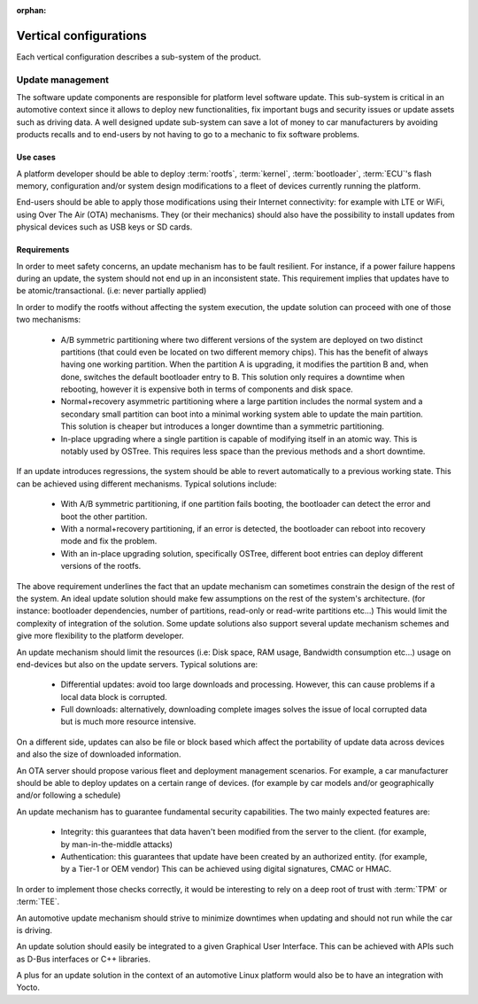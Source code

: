 :orphan:

.. _arch-vertical-configurations:

Vertical configurations
***********************

Each vertical configuration describes a sub-system of the product.

Update management
=================

The software update components are responsible for platform level software
update. This sub-system is critical in an automotive context since it allows to
deploy new functionalities, fix important bugs and security issues or update
assets such as driving data. A well designed update sub-system can save a lot
of money to car manufacturers by avoiding products recalls and to end-users by
not having to go to a mechanic to fix software problems.

Use cases
---------

A platform developer should be able to deploy :term:`rootfs`, :term:`kernel`,
:term:`bootloader`, :term:`ECU`'s flash memory, configuration and/or system
design modifications to a fleet of devices currently running the platform.

End-users should be able to apply those modifications using their Internet
connectivity: for example with LTE or WiFi, using Over The Air (OTA)
mechanisms. They (or their mechanics) should also have the possibility to
install updates from physical devices such as USB keys or SD cards.

Requirements
------------

In order to meet safety concerns, an update mechanism has to be fault
resilient. For instance, if a power failure happens during an update, the
system should not end up in an inconsistent state. This requirement implies that
updates have to be atomic/transactional. (i.e: never partially applied)

In order to modify the rootfs without affecting the system execution, the
update solution can proceed with one of those two mechanisms:

 - A/B symmetric partitioning where two different versions of the system are
   deployed on two distinct partitions (that could even be located on two
   different memory chips). This has the benefit of always having one working
   partition. When the partition A is upgrading, it modifies the partition B
   and, when done, switches the default bootloader entry to B. This solution
   only requires a downtime when rebooting, however it is expensive both in
   terms of components and disk space.

 - Normal+recovery asymmetric partitioning where a large partition includes the
   normal system and a secondary small partition can boot into a minimal
   working system able to update the main partition. This solution is cheaper
   but introduces a longer downtime than a symmetric partitioning.

 - In-place upgrading where a single partition is capable of modifying itself in
   an atomic way. This is notably used by OSTree. This requires less space than
   the previous methods and a short downtime.

If an update introduces regressions, the system should be able to revert
automatically to a previous working state. This can be achieved using different
mechanisms. Typical solutions include:

 - With A/B symmetric partitioning, if one partition fails booting, the
   bootloader can detect the error and boot the other partition.

 - With a normal+recovery partitioning, if an error is detected, the bootloader
   can reboot into recovery mode and fix the problem.

 - With an in-place upgrading solution, specifically OSTree, different boot
   entries can deploy different versions of the rootfs.

The above requirement underlines the fact that an update mechanism can
sometimes constrain the design of the rest of the system. An ideal update
solution should make few assumptions on the rest of the system's architecture.
(for instance: bootloader dependencies, number of partitions, read-only or
read-write partitions etc...) This would limit the complexity of integration of
the solution. Some update solutions also support several update mechanism
schemes and give more flexibility to the platform developer.

An update mechanism should limit the resources (i.e: Disk space, RAM usage,
Bandwidth consumption etc...) usage on end-devices but also on the update
servers. Typical solutions are:

 - Differential updates: avoid too large downloads and processing. However,
   this can cause problems if a local data block is corrupted.

 - Full downloads: alternatively, downloading complete images solves the issue
   of local corrupted data but is much more resource intensive.

On a different side, updates can also be file or block based which affect the
portability of update data across devices and also the size of downloaded
information.

An OTA server should propose various fleet and deployment management scenarios.
For example, a car manufacturer should be able to deploy updates on a certain
range of devices. (for example by car models and/or geographically and/or
following a schedule)

An update mechanism has to guarantee fundamental security capabilities. The two
mainly expected features are:

 - Integrity: this guarantees that data haven't been modified from the server
   to the client. (for example, by man-in-the-middle attacks)

 - Authentication: this guarantees that update have been created by an
   authorized entity. (for example, by a Tier-1 or OEM vendor) This can be
   achieved using digital signatures, CMAC or HMAC.

In order to implement those checks correctly, it would be interesting to rely
on a deep root of trust with :term:`TPM` or :term:`TEE`.

An automotive update mechanism should strive to minimize downtimes when
updating and should not run while the car is driving.

An update solution should easily be integrated to a given Graphical User
Interface. This can be achieved with APIs such as D-Bus interfaces or C++
libraries.

A plus for an update solution in the context of an automotive Linux platform
would also be to have an integration with Yocto.
